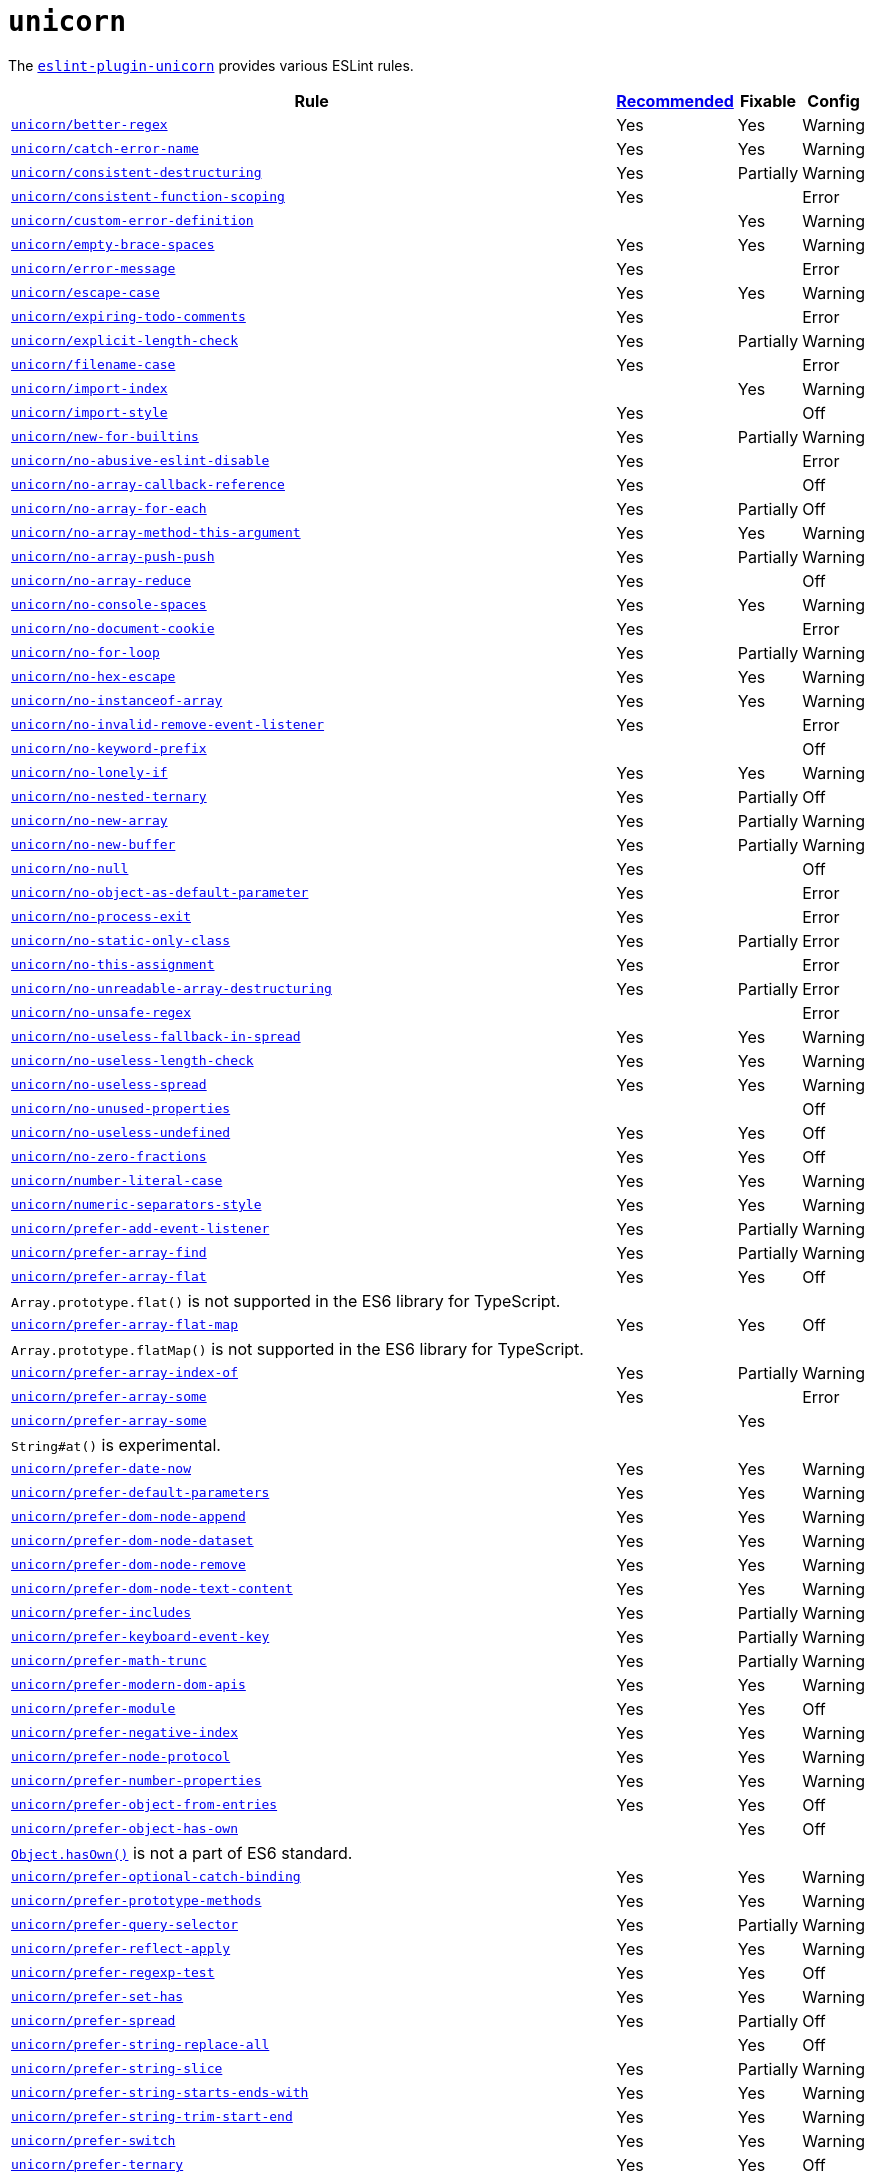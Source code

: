 = `unicorn`

The `link:https://github.com/sindresorhus/eslint-plugin-unicorn[eslint-plugin-unicorn]` provides various ESLint rules.

[cols="~,1,1,1"]
|===
| Rule | https://github.com/sindresorhus/eslint-plugin-unicorn/blob/main/index.js[Recommended] | Fixable | Config

| `link:https://github.com/sindresorhus/eslint-plugin-unicorn/blob/main/docs/rules/better-regex.md[unicorn/better-regex]`
| Yes
| Yes
| Warning

| `link:https://github.com/sindresorhus/eslint-plugin-unicorn/blob/main/docs/rules/catch-error-name.md[unicorn/catch-error-name]`
| Yes
| Yes
| Warning

| `link:https://github.com/sindresorhus/eslint-plugin-unicorn/blob/main/docs/rules/consistent-destructuring.md[unicorn/consistent-destructuring]`
| Yes
| Partially
| Warning

| `link:https://github.com/sindresorhus/eslint-plugin-unicorn/blob/main/docs/rules/consistent-function-scoping.md[unicorn/consistent-function-scoping]`
| Yes
|
| Error

| `link:https://github.com/sindresorhus/eslint-plugin-unicorn/blob/main/docs/rules/custom-error-definition.md[unicorn/custom-error-definition]`
|
| Yes
| Warning

| `link:https://github.com/sindresorhus/eslint-plugin-unicorn/blob/main/docs/rules/empty-brace-spaces.md[unicorn/empty-brace-spaces]`
| Yes
| Yes
| Warning

| `link:https://github.com/sindresorhus/eslint-plugin-unicorn/blob/main/docs/rules/error-message.md[unicorn/error-message]`
| Yes
|
| Error

| `link:https://github.com/sindresorhus/eslint-plugin-unicorn/blob/main/docs/rules/escape-case.md[unicorn/escape-case]`
| Yes
| Yes
| Warning

| `link:https://github.com/sindresorhus/eslint-plugin-unicorn/blob/main/docs/rules/expiring-todo-comments.md[unicorn/expiring-todo-comments]`
| Yes
|
| Error

| `link:https://github.com/sindresorhus/eslint-plugin-unicorn/blob/main/docs/rules/explicit-length-check.md[unicorn/explicit-length-check]`
| Yes
| Partially
| Warning

| `link:https://github.com/sindresorhus/eslint-plugin-unicorn/blob/main/docs/rules/filename-case.md[unicorn/filename-case]`
| Yes
|
| Error

| `link:https://github.com/sindresorhus/eslint-plugin-unicorn/blob/main/docs/rules/import-index.md[unicorn/import-index]`
|
| Yes
| Warning

| `link:https://github.com/sindresorhus/eslint-plugin-unicorn/blob/main/docs/rules/import-style.md[unicorn/import-style]`
| Yes
|
| Off

| `link:https://github.com/sindresorhus/eslint-plugin-unicorn/blob/main/docs/rules/new-for-builtins.md[unicorn/new-for-builtins]`
| Yes
| Partially
| Warning

| `link:https://github.com/sindresorhus/eslint-plugin-unicorn/blob/main/docs/rules/no-abusive-eslint-disable.md[unicorn/no-abusive-eslint-disable]`
| Yes
|
| Error

| `link:https://github.com/sindresorhus/eslint-plugin-unicorn/blob/main/docs/rules/no-array-callback-reference.md[unicorn/no-array-callback-reference]`
| Yes
|
| Off

| `link:https://github.com/sindresorhus/eslint-plugin-unicorn/blob/main/docs/rules/no-array-for-each.md[unicorn/no-array-for-each]`
| Yes
| Partially
| Off

| `link:https://github.com/sindresorhus/eslint-plugin-unicorn/blob/main/docs/rules/no-array-method-this-argument.md[unicorn/no-array-method-this-argument]`
| Yes
| Yes
| Warning

| `link:https://github.com/sindresorhus/eslint-plugin-unicorn/blob/main/docs/rules/no-array-push-push.md[unicorn/no-array-push-push]`
| Yes
| Partially
| Warning

| `link:https://github.com/sindresorhus/eslint-plugin-unicorn/blob/main/docs/rules/no-array-reduce.md[unicorn/no-array-reduce]`
| Yes
|
| Off

| `link:https://github.com/sindresorhus/eslint-plugin-unicorn/blob/main/docs/rules/no-console-spaces.md[unicorn/no-console-spaces]`
| Yes
| Yes
| Warning

| `link:https://github.com/sindresorhus/eslint-plugin-unicorn/blob/main/docs/rules/no-document-cookie.md[unicorn/no-document-cookie]`
| Yes
|
| Error

| `link:https://github.com/sindresorhus/eslint-plugin-unicorn/blob/main/docs/rules/no-for-loop.md[unicorn/no-for-loop]`
| Yes
| Partially
| Warning

| `link:https://github.com/sindresorhus/eslint-plugin-unicorn/blob/main/docs/rules/no-hex-escape.md[unicorn/no-hex-escape]`
| Yes
| Yes
| Warning

| `link:https://github.com/sindresorhus/eslint-plugin-unicorn/blob/main/docs/rules/no-instanceof-array.md[unicorn/no-instanceof-array]`
| Yes
| Yes
| Warning

| `link:https://github.com/sindresorhus/eslint-plugin-unicorn/blob/main/docs/rules/no-invalid-remove-event-listener.md[unicorn/no-invalid-remove-event-listener]`
| Yes
|
| Error

| `link:https://github.com/sindresorhus/eslint-plugin-unicorn/blob/main/docs/rules/no-keyword-prefix.md[unicorn/no-keyword-prefix]`
|
|
| Off

| `link:https://github.com/sindresorhus/eslint-plugin-unicorn/blob/main/docs/rules/no-lonely-if.md[unicorn/no-lonely-if]`
| Yes
| Yes
| Warning

| `link:https://github.com/sindresorhus/eslint-plugin-unicorn/blob/main/docs/rules/no-nested-ternary.md[unicorn/no-nested-ternary]`
| Yes
| Partially
| Off

| `link:https://github.com/sindresorhus/eslint-plugin-unicorn/blob/main/docs/rules/no-new-array.md[unicorn/no-new-array]`
| Yes
| Partially
| Warning

| `link:https://github.com/sindresorhus/eslint-plugin-unicorn/blob/main/docs/rules/no-new-buffer.md[unicorn/no-new-buffer]`
| Yes
| Partially
| Warning

| `link:https://github.com/sindresorhus/eslint-plugin-unicorn/blob/main/docs/rules/no-null.md[unicorn/no-null]`
| Yes
|
| Off

| `link:https://github.com/sindresorhus/eslint-plugin-unicorn/blob/main/docs/rules/no-object-as-default-parameter.md[unicorn/no-object-as-default-parameter]`
| Yes
|
| Error

| `link:https://github.com/sindresorhus/eslint-plugin-unicorn/blob/main/docs/rules/no-process-exit.md[unicorn/no-process-exit]`
| Yes
|
| Error

| `link:https://github.com/sindresorhus/eslint-plugin-unicorn/blob/main/docs/rules/no-static-only-class.md[unicorn/no-static-only-class]`
| Yes
| Partially
| Error

| `link:https://github.com/sindresorhus/eslint-plugin-unicorn/blob/main/docs/rules/no-this-assignment.md[unicorn/no-this-assignment]`
| Yes
|
| Error

| `link:https://github.com/sindresorhus/eslint-plugin-unicorn/blob/main/docs/rules/no-unreadable-array-destructuring.md[unicorn/no-unreadable-array-destructuring]`
| Yes
| Partially
| Error

| `link:https://github.com/sindresorhus/eslint-plugin-unicorn/blob/main/docs/rules/no-unsafe-regex.md[unicorn/no-unsafe-regex]`
|
|
| Error

| `link:https://github.com/sindresorhus/eslint-plugin-unicorn/blob/main/docs/rules/no-useless-fallback-in-spread.md[unicorn/no-useless-fallback-in-spread]`
| Yes
| Yes
| Warning

| `link:https://github.com/sindresorhus/eslint-plugin-unicorn/blob/main/docs/rules/no-useless-length-check.md[unicorn/no-useless-length-check]`
| Yes
| Yes
| Warning

| `link:https://github.com/sindresorhus/eslint-plugin-unicorn/blob/main/docs/rules/no-useless-spread.md[unicorn/no-useless-spread]`
| Yes
| Yes
| Warning

| `link:https://github.com/sindresorhus/eslint-plugin-unicorn/blob/main/docs/rules/no-unused-properties.md[unicorn/no-unused-properties]`
|
|
| Off

| `link:https://github.com/sindresorhus/eslint-plugin-unicorn/blob/main/docs/rules/no-useless-undefined.md[unicorn/no-useless-undefined]`
| Yes
| Yes
| Off

| `link:https://github.com/sindresorhus/eslint-plugin-unicorn/blob/main/docs/rules/no-zero-fractions.md[unicorn/no-zero-fractions]`
| Yes
| Yes
| Off

| `link:https://github.com/sindresorhus/eslint-plugin-unicorn/blob/main/docs/rules/number-literal-case.md[unicorn/number-literal-case]`
| Yes
| Yes
| Warning

| `link:https://github.com/sindresorhus/eslint-plugin-unicorn/blob/main/docs/rules/numeric-separators-style.md[unicorn/numeric-separators-style]`
| Yes
| Yes
| Warning

| `link:https://github.com/sindresorhus/eslint-plugin-unicorn/blob/main/docs/rules/prefer-add-event-listener.md[unicorn/prefer-add-event-listener]`
| Yes
| Partially
| Warning

| `link:https://github.com/sindresorhus/eslint-plugin-unicorn/blob/main/docs/rules/prefer-array-find.md[unicorn/prefer-array-find]`
| Yes
| Partially
| Warning

| `link:https://github.com/sindresorhus/eslint-plugin-unicorn/blob/main/docs/rules/prefer-array-flat.md[unicorn/prefer-array-flat]`
| Yes
| Yes
| Off
4+| `Array.prototype.flat()` is not supported in the ES6 library for TypeScript.

| `link:https://github.com/sindresorhus/eslint-plugin-unicorn/blob/main/docs/rules/prefer-array-flat-map.md[unicorn/prefer-array-flat-map]`
| Yes
| Yes
| Off
4+| `Array.prototype.flatMap()` is not supported in the ES6 library for TypeScript.

| `link:https://github.com/sindresorhus/eslint-plugin-unicorn/blob/main/docs/rules/prefer-array-index-of.md[unicorn/prefer-array-index-of]`
| Yes
| Partially
| Warning

| `link:https://github.com/sindresorhus/eslint-plugin-unicorn/blob/main/docs/rules/prefer-array-some.md[unicorn/prefer-array-some]`
| Yes
|
| Error

| `link:https://github.com/sindresorhus/eslint-plugin-unicorn/blob/main/docs/rules/prefer-array-some.md[unicorn/prefer-array-some]`
|
| Yes
|
4+| `String#at()` is experimental.

| `link:https://github.com/sindresorhus/eslint-plugin-unicorn/blob/main/docs/rules/prefer-date-now.md[unicorn/prefer-date-now]`
| Yes
| Yes
| Warning

| `link:https://github.com/sindresorhus/eslint-plugin-unicorn/blob/main/docs/rules/prefer-default-parameters.md[unicorn/prefer-default-parameters]`
| Yes
| Yes
| Warning

| `link:https://github.com/sindresorhus/eslint-plugin-unicorn/blob/main/docs/rules/prefer-dom-node-append.md[unicorn/prefer-dom-node-append]`
| Yes
| Yes
| Warning

| `link:https://github.com/sindresorhus/eslint-plugin-unicorn/blob/main/docs/rules/prefer-dom-node-dataset.md[unicorn/prefer-dom-node-dataset]`
| Yes
| Yes
| Warning

| `link:https://github.com/sindresorhus/eslint-plugin-unicorn/blob/main/docs/rules/prefer-dom-node-remove.md[unicorn/prefer-dom-node-remove]`
| Yes
| Yes
| Warning

| `link:https://github.com/sindresorhus/eslint-plugin-unicorn/blob/main/docs/rules/prefer-dom-node-text-content.md[unicorn/prefer-dom-node-text-content]`
| Yes
| Yes
| Warning

| `link:https://github.com/sindresorhus/eslint-plugin-unicorn/blob/main/docs/rules/prefer-includes.md[unicorn/prefer-includes]`
| Yes
| Partially
| Warning

| `link:https://github.com/sindresorhus/eslint-plugin-unicorn/blob/main/docs/rules/prefer-keyboard-event-key.md[unicorn/prefer-keyboard-event-key]`
| Yes
| Partially
| Warning

| `link:https://github.com/sindresorhus/eslint-plugin-unicorn/blob/main/docs/rules/prefer-math-trunc.md[unicorn/prefer-math-trunc]`
| Yes
| Partially
| Warning

| `link:https://github.com/sindresorhus/eslint-plugin-unicorn/blob/main/docs/rules/prefer-modern-dom-apis.md[unicorn/prefer-modern-dom-apis]`
| Yes
| Yes
| Warning

| `link:https://github.com/sindresorhus/eslint-plugin-unicorn/blob/main/docs/rules/prefer-module.md[unicorn/prefer-module]`
| Yes
| Yes
| Off

| `link:https://github.com/sindresorhus/eslint-plugin-unicorn/blob/main/docs/rules/prefer-negative-index.md[unicorn/prefer-negative-index]`
| Yes
| Yes
| Warning

| `link:https://github.com/sindresorhus/eslint-plugin-unicorn/blob/main/docs/rules/prefer-node-protocol.md[unicorn/prefer-node-protocol]`
| Yes
| Yes
| Warning

| `link:https://github.com/sindresorhus/eslint-plugin-unicorn/blob/main/docs/rules/prefer-number-properties.md[unicorn/prefer-number-properties]`
| Yes
| Yes
| Warning

| `link:https://github.com/sindresorhus/eslint-plugin-unicorn/blob/main/docs/rules/prefer-object-from-entries.md[unicorn/prefer-object-from-entries]`
| Yes
| Yes
| Off

| `link:https://github.com/sindresorhus/eslint-plugin-unicorn/blob/main/docs/rules/prefer-object-has-own.md[unicorn/prefer-object-has-own]`
|
| Yes
| Off
4+| `link:https://github.com/tc39/proposal-accessible-object-hasownproperty[Object.hasOwn()]` is not a part of ES6 standard.

| `link:https://github.com/sindresorhus/eslint-plugin-unicorn/blob/main/docs/rules/prefer-optional-catch-binding.md[unicorn/prefer-optional-catch-binding]`
| Yes
| Yes
| Warning

| `link:https://github.com/sindresorhus/eslint-plugin-unicorn/blob/main/docs/rules/prefer-prototype-methods.md[unicorn/prefer-prototype-methods]`
| Yes
| Yes
| Warning

| `link:https://github.com/sindresorhus/eslint-plugin-unicorn/blob/main/docs/rules/prefer-query-selector.md[unicorn/prefer-query-selector]`
| Yes
| Partially
| Warning

| `link:https://github.com/sindresorhus/eslint-plugin-unicorn/blob/main/docs/rules/prefer-reflect-apply.md[unicorn/prefer-reflect-apply]`
| Yes
| Yes
| Warning

| `link:https://github.com/sindresorhus/eslint-plugin-unicorn/blob/main/docs/rules/prefer-regexp-test.md[unicorn/prefer-regexp-test]`
| Yes
| Yes
| Off

| `link:https://github.com/sindresorhus/eslint-plugin-unicorn/blob/main/docs/rules/prefer-set-has.md[unicorn/prefer-set-has]`
| Yes
| Yes
| Warning

| `link:https://github.com/sindresorhus/eslint-plugin-unicorn/blob/main/docs/rules/prefer-spread.md[unicorn/prefer-spread]`
| Yes
| Partially
| Off

| `link:https://github.com/sindresorhus/eslint-plugin-unicorn/blob/main/docs/rules/prefer-string-replace-all.md[unicorn/prefer-string-replace-all]`
|
| Yes
| Off

| `link:https://github.com/sindresorhus/eslint-plugin-unicorn/blob/main/docs/rules/prefer-string-slice.md[unicorn/prefer-string-slice]`
| Yes
| Partially
| Warning

| `link:https://github.com/sindresorhus/eslint-plugin-unicorn/blob/main/docs/rules/prefer-string-starts-ends-with.md[unicorn/prefer-string-starts-ends-with]`
| Yes
| Yes
| Warning

| `link:https://github.com/sindresorhus/eslint-plugin-unicorn/blob/main/docs/rules/prefer-string-trim-start-end.md[unicorn/prefer-string-trim-start-end]`
| Yes
| Yes
| Warning

| `link:https://github.com/sindresorhus/eslint-plugin-unicorn/blob/main/docs/rules/prefer-switch.md[unicorn/prefer-switch]`
| Yes
| Yes
| Warning

| `link:https://github.com/sindresorhus/eslint-plugin-unicorn/blob/main/docs/rules/prefer-ternary.md[unicorn/prefer-ternary]`
| Yes
| Yes
| Off

| `link:https://github.com/sindresorhus/eslint-plugin-unicorn/blob/main/docs/rules/prefer-ternary.md[unicorn/prefer-top-level-await]`
|
|
| Off
4+| https://developer.mozilla.org/en-US/docs/Web/JavaScript/Reference/Operators/await#top-level-await[Top level]
is only supported by the latest browsers.

| `link:https://github.com/sindresorhus/eslint-plugin-unicorn/blob/main/docs/rules/prefer-type-error.md[unicorn/prefer-type-error]`
| Yes
| Yes
| Warning

| `link:https://github.com/sindresorhus/eslint-plugin-unicorn/blob/main/docs/rules/prevent-abbreviations.md[unicorn/prevent-abbreviations]`
| Yes
| Partially
| Warning
4+| The https://github.com/sindresorhus/eslint-plugin-unicorn/blob/main/rules/prevent-abbreviations.js#L13[default config]
is overridden and errors for: `acc`, `arr`, `attr`/`attrs`, `btn`, `cb`, `conf`, `ctx`, `cur`/`curr`, `dest`,
`dir`/`dirs`, `e`, `el`, `elem`, `envs`, `err`, `ev`/`evt`, `ext`/`exts`, `fn`/`func`, `idx`, `len`, `mod`, `msg`,
`num`, `obj`, `opts`, `pkg`, `prev`, `prod`, `prop`/`props`, `ref`/`refs`, `rel`, `req`, `res`, `ret`, `retval`,
`sep`, `src`, `stdDev`, `str`, `tbl`, `temp`, `tit`, `tmp`, `val`, `var`/`vars`, `ver`.

| `link:https://github.com/sindresorhus/eslint-plugin-unicorn/blob/main/docs/rules/require-array-join-separator.md[unicorn/require-array-join-separator]`
| Yes
| Yes
| Warning

| `link:https://github.com/sindresorhus/eslint-plugin-unicorn/blob/main/docs/rules/require-number-to-fixed-digits-argument.md[unicorn/require-number-to-fixed-digits-argument]`
| Yes
| Yes
| Warning

| `link:https://github.com/sindresorhus/eslint-plugin-unicorn/blob/main/docs/rules/require-post-message-target-origin.md[unicorn/require-post-message-target-origin]`
| Yes
|
| Error

| `link:https://github.com/sindresorhus/eslint-plugin-unicorn/blob/main/docs/rules/string-content.md[unicorn/string-content]`
|
| Yes
| Off

| `link:https://github.com/sindresorhus/eslint-plugin-unicorn/blob/main/docs/rules/throw-new-error.md[unicorn/throw-new-error]`
| Yes
| Yes
| Warning

|===

